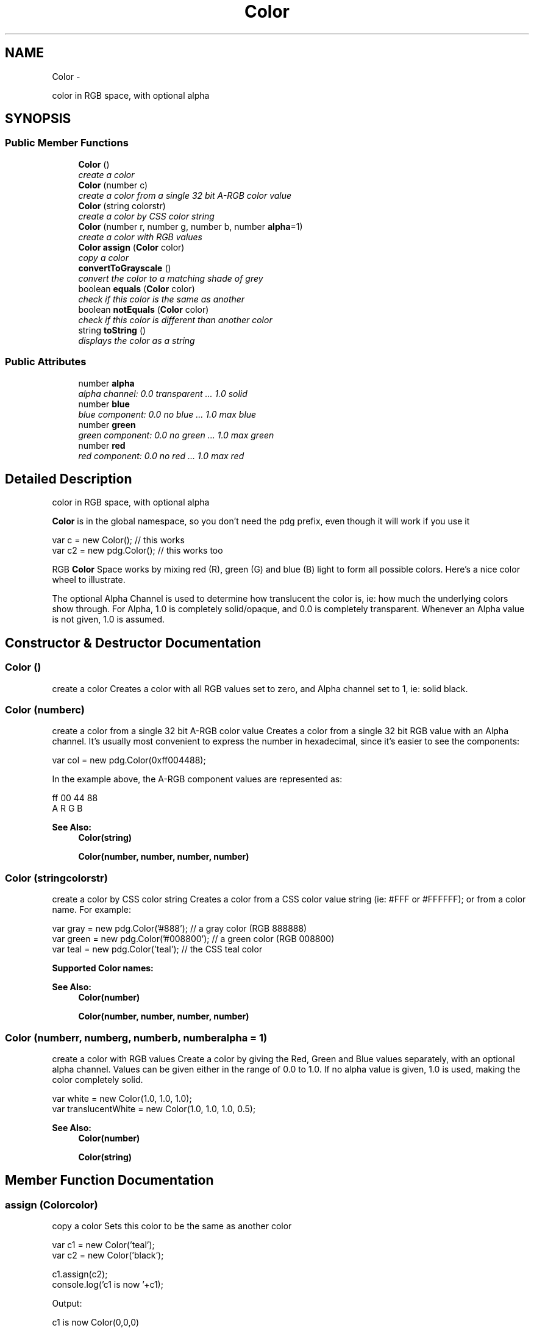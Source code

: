 .TH "Color" 3 "Thu Jul 10 2014" "Version v0.9.4" "Pixel Dust Game Engine" \" -*- nroff -*-
.ad l
.nh
.SH NAME
Color \- 
.PP
color in RGB space, with optional alpha  

.SH SYNOPSIS
.br
.PP
.SS "Public Member Functions"

.in +1c
.ti -1c
.RI "\fBColor\fP ()"
.br
.RI "\fIcreate a color \fP"
.ti -1c
.RI "\fBColor\fP (number c)"
.br
.RI "\fIcreate a color from a single 32 bit A-RGB color value \fP"
.ti -1c
.RI "\fBColor\fP (string colorstr)"
.br
.RI "\fIcreate a color by CSS color string \fP"
.ti -1c
.RI "\fBColor\fP (number r, number g, number b, number \fBalpha\fP=1)"
.br
.RI "\fIcreate a color with RGB values \fP"
.ti -1c
.RI "\fBColor\fP \fBassign\fP (\fBColor\fP color)"
.br
.RI "\fIcopy a color \fP"
.ti -1c
.RI "\fBconvertToGrayscale\fP ()"
.br
.RI "\fIconvert the color to a matching shade of grey \fP"
.ti -1c
.RI "boolean \fBequals\fP (\fBColor\fP color)"
.br
.RI "\fIcheck if this color is the same as another \fP"
.ti -1c
.RI "boolean \fBnotEquals\fP (\fBColor\fP color)"
.br
.RI "\fIcheck if this color is different than another color \fP"
.ti -1c
.RI "string \fBtoString\fP ()"
.br
.RI "\fIdisplays the color as a string \fP"
.in -1c
.SS "Public Attributes"

.in +1c
.ti -1c
.RI "number \fBalpha\fP"
.br
.RI "\fIalpha channel: 0\&.0 transparent \&.\&.\&. 1\&.0 solid \fP"
.ti -1c
.RI "number \fBblue\fP"
.br
.RI "\fIblue component: 0\&.0 no blue \&.\&.\&. 1\&.0 max blue \fP"
.ti -1c
.RI "number \fBgreen\fP"
.br
.RI "\fIgreen component: 0\&.0 no green \&.\&.\&. 1\&.0 max green \fP"
.ti -1c
.RI "number \fBred\fP"
.br
.RI "\fIred component: 0\&.0 no red \&.\&.\&. 1\&.0 max red \fP"
.in -1c
.SH "Detailed Description"
.PP 
color in RGB space, with optional alpha 

\fBColor\fP is in the global namespace, so you don't need the pdg prefix, even though it will work if you use it
.PP
.PP
.nf
var c = new Color();        // this works
var c2 = new pdg\&.Color();   // this works too
.fi
.PP
.PP
RGB \fBColor\fP Space works by mixing red (R), green (G) and blue (B) light to form all possible colors\&. Here's a nice color wheel to illustrate\&.
.PP
.PP
The optional Alpha Channel is used to determine how translucent the color is, ie: how much the underlying colors show through\&. For Alpha, 1\&.0 is completely solid/opaque, and 0\&.0 is completely transparent\&. Whenever an Alpha value is not given, 1\&.0 is assumed\&. 
.SH "Constructor & Destructor Documentation"
.PP 
.SS "\fBColor\fP ()"

.PP
create a color Creates a color with all RGB values set to zero, and Alpha channel set to 1, ie: solid black\&. 
.SS "\fBColor\fP (numberc)"

.PP
create a color from a single 32 bit A-RGB color value Creates a color from a single 32 bit RGB value with an Alpha channel\&. It's usually most convenient to express the number in hexadecimal, since it's easier to see the components:
.PP
.PP
.nf
var col = new pdg\&.Color(0xff004488);
.fi
.PP
.PP
In the example above, the A-RGB component values are represented as: 
.PP
.nf
ff 00 44 88
A  R  G  B

.fi
.PP
.PP
\fBSee Also:\fP
.RS 4
\fBColor(string)\fP 
.PP
\fBColor(number, number, number, number)\fP 
.RE
.PP

.SS "\fBColor\fP (stringcolorstr)"

.PP
create a color by CSS color string Creates a color from a CSS color value string (ie: #FFF or #FFFFFF); or from a color name\&. For example:
.PP
.PP
.nf
var gray = new pdg\&.Color('#888');  // a gray color (RGB 888888)
var green = new pdg\&.Color('#008800');  // a green color (RGB 008800)
var teal = new pdg\&.Color('teal');  // the CSS teal color
.fi
.PP
.PP
\fBSupported \fBColor\fP names:\fP
.PP
.PP
\fBSee Also:\fP
.RS 4
\fBColor(number)\fP 
.PP
\fBColor(number, number, number, number)\fP 
.RE
.PP

.SS "\fBColor\fP (numberr, numberg, numberb, numberalpha = \fC1\fP)"

.PP
create a color with RGB values Create a color by giving the Red, Green and Blue values separately, with an optional alpha channel\&. Values can be given either in the range of 0\&.0 to 1\&.0\&. If no alpha value is given, 1\&.0 is used, making the color completely solid\&.
.PP
.PP
.nf
var white = new Color(1\&.0, 1\&.0, 1\&.0);
var translucentWhite = new Color(1\&.0, 1\&.0, 1\&.0, 0\&.5);
.fi
.PP
.PP
\fBSee Also:\fP
.RS 4
\fBColor(number)\fP 
.PP
\fBColor(string)\fP 
.RE
.PP

.SH "Member Function Documentation"
.PP 
.SS "assign (\fBColor\fPcolor)"

.PP
copy a color Sets this color to be the same as another color
.PP
.PP
.nf
var c1 = new Color('teal');
var c2 = new Color('black');

c1\&.assign(c2);
console\&.log('c1 is now '+c1);
.fi
.PP
.PP
Output: 
.PP
.nf
c1 is now Color(0,0,0)

.fi
.PP
.PP
\fBReturns:\fP
.RS 4
the color (c1 in the example)
.RE
.PP
\fBNote:\fP
.RS 4
Unlike a simple assignment (c1 = c2), \fBassign()\fP copies the values but leaves c1 and c2 independent\&. Simple assignment causes c1 and c2 to point to the same data, so changing one changes the other\&. 
.RE
.PP

.SS "convertToGrayscale ()"

.PP
convert the color to a matching shade of grey  
.SS "equals (\fBColor\fPcolor)"

.PP
check if this color is the same as another \fBReturns:\fP
.RS 4
true if the colors are the same, false if not 
.RE
.PP

.SS "notEquals (\fBColor\fPcolor)"

.PP
check if this color is different than another color \fBReturns:\fP
.RS 4
true if the colors are different, false if not 
.RE
.PP

.SS "toString ()"

.PP
displays the color as a string Example:
.PP
.PP
.nf
var c = new Color('teal');
console\&.log(c\&.toString());
.fi
.PP
.PP
Outputs: 
.PP
.nf
Color(0, 0.5019607843137255, 0.5019607843137255)
.fi
.PP
 
.SH "Member Data Documentation"
.PP 
.SS "alpha"

.PP
alpha channel: 0\&.0 transparent \&.\&.\&. 1\&.0 solid 
.SS "blue"

.PP
blue component: 0\&.0 no blue \&.\&.\&. 1\&.0 max blue 
.SS "green"

.PP
green component: 0\&.0 no green \&.\&.\&. 1\&.0 max green 
.SS "red"

.PP
red component: 0\&.0 no red \&.\&.\&. 1\&.0 max red 

.SH "Author"
.PP 
Generated automatically by Doxygen for Pixel Dust Game Engine from the source code\&.
